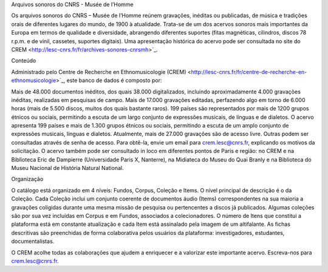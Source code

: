 Arquivos sonoros do CNRS - Musée de l’Homme

Os arquivos sonoros do CNRS – Musée de l’Homme reúnem gravações, inéditas ou publicadas, de música e tradições orais de diferentes lugares do mundo, de 1900 à atualidade. Trata-se de um dos acervos sonoros mais importantes da Europa em termos de qualidade e diversidade, abrangendo diferentes suportes (fitas magnéticas, cilindros, discos 78 r.p.m. e de vinil, cassetes, suportes digitais). Uma apresentação histórica do acervo pode ser consultada no site do CREM <http://lesc-cnrs.fr/fr/archives-sonores-cnrsmh>`_.

Conteúdo

Administrado pelo Centre de Recherche en Ethnomusicologie (CREM) <http://lesc-cnrs.fr/fr/centre-de-recherche-en-ethnomusicologie>`_, este banco de dados é composto por:

Mais de 48.000 documentos inéditos, dos quais 38.000 digitalizados, incluindo aproximadamente 4.000 gravações inéditas, realizadas em pesquisas de campo.
Mais de 17.000 gravações editadas, perfazendo algo em torno de 6.000 horas (mais de 5.500 discos, muitos dos quais bastante raros).
199 países são representados por mais de 1200 grupos étnicos ou sociais, permitindo a escuta de um largo conjunto de expressões musicais, de línguas e de dialetos.
O acervo apresenta 199 países e mais de 1.300 grupos étnicos ou sociais, permitindo a escuta de um amplo conjunto de expressões musicais, línguas e dialetos.
Atualmente, mais de 27.000 gravações são de acesso livre. Outras podem ser consultadas através de senha de acesso. Para obtê-la, envie um email para crem.lesc@cnrs.fr, explicando os motivos da solicitação. O acervo também pode ser consultado in loco em diferentes pontos de Paris e região: no CREM e na Biblioteca Eric de Dampierre (Universidade Paris X, Nanterre), na Midiateca do Museu do Quai Branly e na Biblioteca do Museu Nacional de História Natural National.

Organização

O catálogo está organizado em 4 níveis: Fundos, Corpus, Coleção e Items. O nível principal de descrição é o da Coleção. Cada Coleção inclui um conjunto coerente de documentos áudio (Items) correspondentes na sua maioria a gravações coligidas durante uma mesma missão de pesquisa ou pertencentes a discos já publicados. Algumas coleções são por sua vez incluídas em Corpus e em Fundos, associados a colecionadores. O número de Itens que constitui a plataforma está em constante atualização e cada Item está assinalado pela imagem de um altifalante. As fichas descritivas são preenchidas de forma colaborativa pelos usuários da plataforma: investigadores, estudantes, documentalistas.

O CREM acolhe todas as colaborações que ajudem a enriquecer e a valorizar este importante acervo. Escreva-nos para crem.lesc@cnrs.fr.
